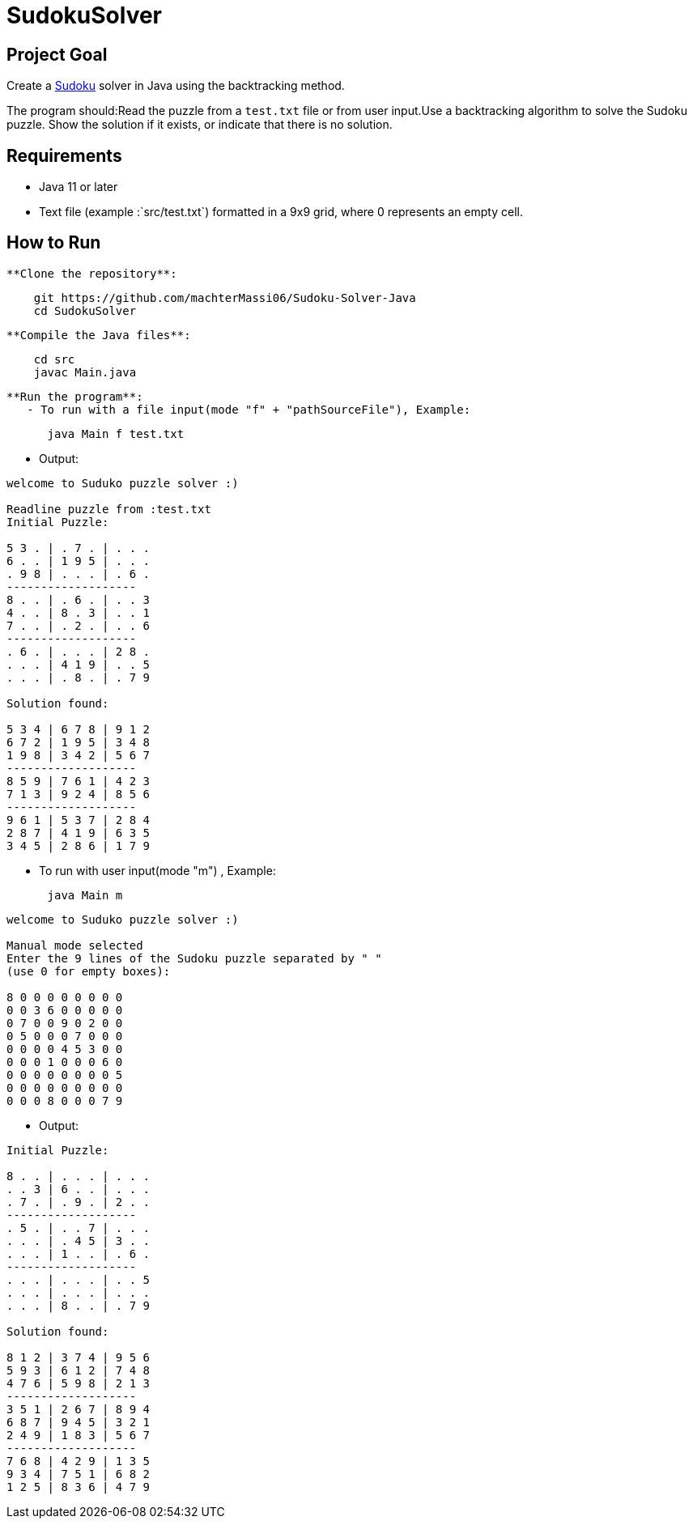 = SudokuSolver

== Project Goal
Create a https://fr.wikipedia.org/wiki/Sudoku[Sudoku] solver in Java using the backtracking method.

The program should:Read the puzzle from a `test.txt` file or from user input.Use a backtracking algorithm to solve the Sudoku puzzle.
Show the solution if it exists, or indicate that there is no solution.

== Requirements
- Java 11 or later
- Text file (example :`src/test.txt`) formatted in a 9x9 grid, where 0 represents an empty cell.

== How to Run
 **Clone the repository**:
```
    git https://github.com/machterMassi06/Sudoku-Solver-Java
    cd SudokuSolver
```
 **Compile the Java files**:
```bash
    cd src
    javac Main.java
```

 **Run the program**:
    - To run with a file input(mode "f" + "pathSourceFile"), Example:
```bash
      java Main f test.txt
```
    - Output:
```bash
welcome to Suduko puzzle solver :)

Readline puzzle from :test.txt
Initial Puzzle:

5 3 . | . 7 . | . . .
6 . . | 1 9 5 | . . .
. 9 8 | . . . | . 6 .
-------------------
8 . . | . 6 . | . . 3
4 . . | 8 . 3 | . . 1
7 . . | . 2 . | . . 6
-------------------
. 6 . | . . . | 2 8 .
. . . | 4 1 9 | . . 5
. . . | . 8 . | . 7 9

Solution found:

5 3 4 | 6 7 8 | 9 1 2
6 7 2 | 1 9 5 | 3 4 8
1 9 8 | 3 4 2 | 5 6 7
-------------------
8 5 9 | 7 6 1 | 4 2 3
7 1 3 | 9 2 4 | 8 5 6
-------------------
9 6 1 | 5 3 7 | 2 8 4
2 8 7 | 4 1 9 | 6 3 5
3 4 5 | 2 8 6 | 1 7 9

```
    - To run with user input(mode "m") , Example:
```bash
      java Main m
```
```bash
welcome to Suduko puzzle solver :)

Manual mode selected
Enter the 9 lines of the Sudoku puzzle separated by " "
(use 0 for empty boxes):

8 0 0 0 0 0 0 0 0
0 0 3 6 0 0 0 0 0
0 7 0 0 9 0 2 0 0
0 5 0 0 0 7 0 0 0
0 0 0 0 4 5 3 0 0
0 0 0 1 0 0 0 6 0
0 0 0 0 0 0 0 0 5
0 0 0 0 0 0 0 0 0
0 0 0 8 0 0 0 7 9

```

    - Output:
```bash

Initial Puzzle:

8 . . | . . . | . . .
. . 3 | 6 . . | . . .
. 7 . | . 9 . | 2 . .
-------------------
. 5 . | . . 7 | . . .
. . . | . 4 5 | 3 . .
. . . | 1 . . | . 6 .
-------------------
. . . | . . . | . . 5
. . . | . . . | . . .
. . . | 8 . . | . 7 9

Solution found:

8 1 2 | 3 7 4 | 9 5 6
5 9 3 | 6 1 2 | 7 4 8
4 7 6 | 5 9 8 | 2 1 3
-------------------
3 5 1 | 2 6 7 | 8 9 4
6 8 7 | 9 4 5 | 3 2 1
2 4 9 | 1 8 3 | 5 6 7
-------------------
7 6 8 | 4 2 9 | 1 3 5
9 3 4 | 7 5 1 | 6 8 2
1 2 5 | 8 3 6 | 4 7 9

```


